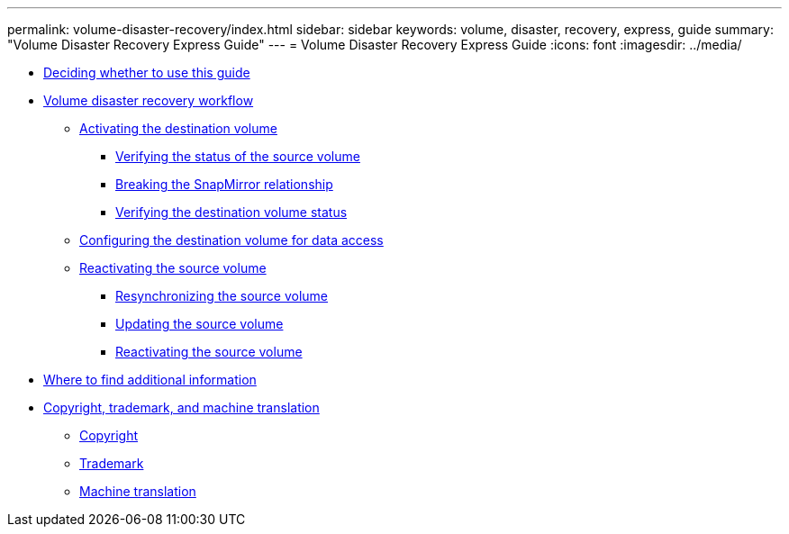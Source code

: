 ---
permalink: volume-disaster-recovery/index.html
sidebar: sidebar
keywords: volume, disaster, recovery, express, guide
summary: "Volume Disaster Recovery Express Guide"
---
= Volume Disaster Recovery Express Guide
:icons: font
:imagesdir: ../media/

* xref:concept_volume_disaster_recovery_overview.adoc[Deciding whether to use this guide]
* xref:concept_volume_disaster_recovery_workflow.adoc[Volume disaster recovery workflow]
 ** xref:task_activating_destination_volume.adoc[Activating the destination volume]
  *** xref:task_verifying_source_volume_status.adoc[Verifying the status of the source volume]
  *** xref:task_breaking_snapmirror_relationship.adoc[Breaking the SnapMirror relationship]
  *** xref:task_verifying_destination_volume_status.adoc[Verifying the destination volume status]
 ** xref:task_configuring_destination_volume_for_data_access.adoc[Configuring the destination volume for data access]
 ** xref:task_reactivating_source_volume.adoc[Reactivating the source volume]
  *** xref:task_resynchronizing_source_volume.adoc[Resynchronizing the source volume]
  *** xref:task_updating_source_volume.adoc[Updating the source volume]
  *** xref:task_returning_recovered_volume_to_source_role.adoc[Reactivating the source volume]
* xref:reference_where_to_find_additional_information.adoc[Where to find additional information]
* xref:reference_copyright_trademark.adoc[Copyright, trademark, and machine translation]
 ** xref:reference_copyright.adoc[Copyright]
 ** xref:reference_trademark.adoc[Trademark]
 ** xref:generic_machine_translation_disclaimer.adoc[Machine translation]

